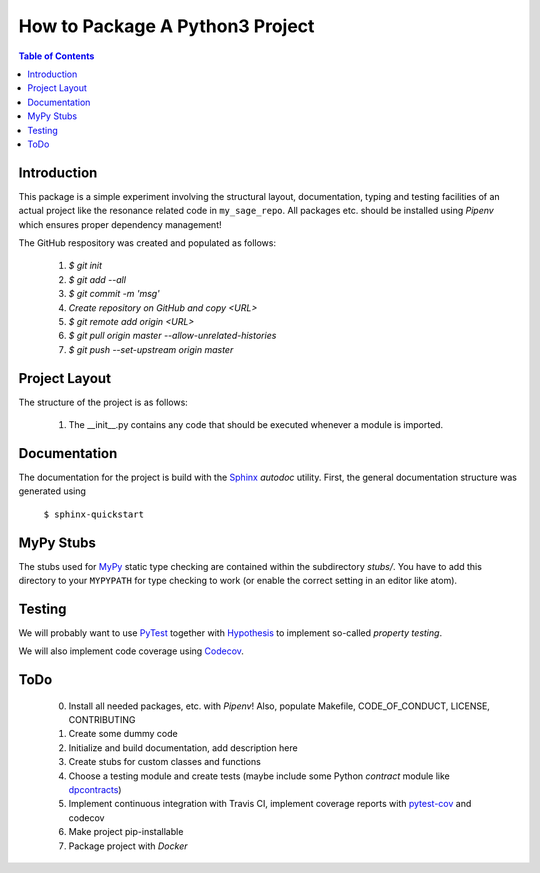 ================================
How to Package A Python3 Project
================================

.. contents:: Table of Contents
  :depth: 2

------------
Introduction
------------

This package is a simple experiment involving the structural layout,
documentation, typing and testing facilities of an actual project like the
resonance related code in ``my_sage_repo``. All packages etc. should be installed
using *Pipenv* which ensures proper dependency management!

The GitHub respository was created and populated as follows:

  1. *$ git init*
  2. *$ git add --all*
  3. *$ git commit -m 'msg'*
  4. `Create repository on GitHub and copy <URL>`
  5. *$ git remote add origin <URL>*
  6. *$ git pull origin master --allow-unrelated-histories*
  7. *$ git push --set-upstream origin master*

--------------
Project Layout
--------------

The structure of the project is as follows:

    1. The __init__.py contains any code
       that should be executed whenever a module is imported.

-------------
Documentation
-------------

The documentation for the project is build with the
`Sphinx <https://www.sphinx-doc.org/en/master/usage/extensions/autodoc.html>`_
*autodoc* utility. First, the general documentation structure was generated using

  ``$ sphinx-quickstart``

----------
MyPy Stubs
----------

The stubs used for `MyPy <https://mypy.readthedocs.io/en/stable/>`_ static type
checking are contained within the subdirectory *stubs/*. You have to add this
directory to your ``MYPYPATH`` for type checking to work (or enable the correct
setting in an editor like atom).

-------
Testing
-------

We will probably want to use `PyTest <https://docs.pytest.org/en/stable/contents.html>`_
together with `Hypothesis <https://hypothesis.readthedocs.io/en/latest/quickstart.html>`_
to implement so-called *property testing*.

We will also implement code coverage using
`Codecov <https://docs.codecov.io/docs/quick-start>`_.

----
ToDo
----

  0. Install all needed packages, etc. with *Pipenv*! Also, populate Makefile,
     CODE_OF_CONDUCT, LICENSE, CONTRIBUTING
  1. Create some dummy code
  2. Initialize and build documentation, add description here
  3. Create stubs for custom classes and functions
  4. Choose a testing module and create tests (maybe include some Python
     *contract* module like `dpcontracts <https://github.com/deadpixi/contracts>`_)
  5. Implement continuous integration with Travis CI, implement coverage reports
     with `pytest-cov <https://pytest-cov.readthedocs.io/en/latest/reporting.html>`_
     and codecov
  6. Make project pip-installable
  7. Package project with *Docker*
